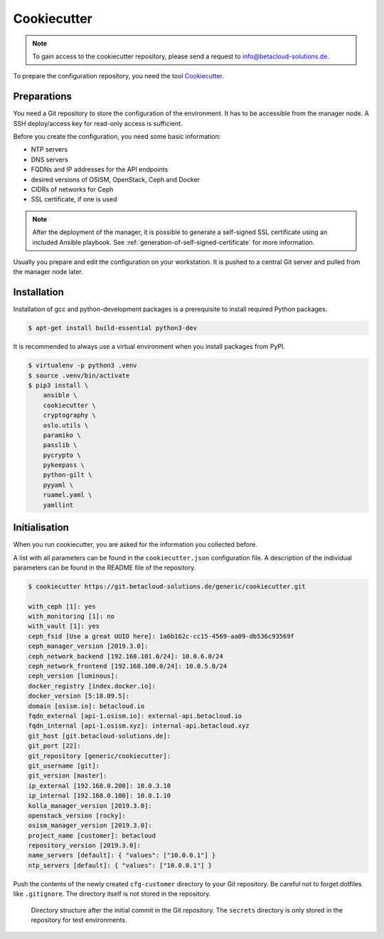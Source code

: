 ============
Cookiecutter
============

.. note::

   To gain access to the cookiecutter repository, please send a request to info@betacloud-solutions.de.

To prepare the configuration repository, you need the tool `Cookiecutter <https://github.com/audreyr/cookiecutter>`_.

Preparations
============

You need a Git repository to store the configuration of the environment. It has to be accessible
from the manager node. A SSH deploy/access key for read-only access is sufficient.

Before you create the configuration, you need some basic information:

* NTP servers
* DNS servers
* FQDNs and IP addresses for the API endpoints
* desired versions of OSISM, OpenStack, Ceph and Docker
* CIDRs of networks for Ceph
* SSL certificate, if one is used

.. note::

   After the deployment of the manager, it is possible to generate a self-signed SSL certificate
   using an included Ansible playbook. See :ref:`generation-of-self-signed-certificate` for more
   information.

Usually you prepare and edit the configuration on your workstation. It is pushed to a central Git
server and pulled from the manager node later.

Installation
============

Installation of gcc and python-development packages is a prerequisite to install
required Python packages.

.. code-block:: console

   $ apt-get install build-essential python3-dev

It is recommended to always use a virtual environment when you install packages from PyPI.

.. code-block:: console

   $ virtualenv -p python3 .venv
   $ source .venv/bin/activate
   $ pip3 install \
       ansible \
       cookiecutter \
       cryptography \
       oslo.utils \
       paramiko \
       passlib \
       pycrypto \
       pykeepass \
       python-gilt \
       pyyaml \
       ruamel.yaml \
       yamllint

Initialisation
==============

When you run cookiecutter, you are asked for the information you collected before.

A list with all parameters can be found in the ``cookiecutter.json`` configuration file.
A description of the individual parameters can be found in the README file of the repository.

.. code-block:: console

   $ cookiecutter https://git.betacloud-solutions.de/generic/cookiecutter.git

   with_ceph [1]: yes
   with_monitoring [1]: no
   with_vault [1]: yes
   ceph_fsid [Use a great UUID here]: 1a6b162c-cc15-4569-aa09-db536c93569f
   ceph_manager_version [2019.3.0]:
   ceph_network_backend [192.168.101.0/24]: 10.0.6.0/24
   ceph_network_frontend [192.168.100.0/24]: 10.0.5.0/24
   ceph_version [luminous]:
   docker_registry [index.docker.io]:
   docker_version [5:18.09.5]:
   domain [osism.io]: betacloud.io
   fqdn_external [api-1.osism.io]: external-api.betacloud.io
   fqdn_internal [api-1.osism.xyz]: internal-api.betacloud.xyz
   git_host [git.betacloud-solutions.de]:
   git_port [22]:
   git_repository [generic/cookiecutter]:
   git_username [git]:
   git_version [master]:
   ip_external [192.168.0.200]: 10.0.3.10
   ip_internal [192.168.0.100]: 10.0.1.10
   kolla_manager_version [2019.3.0]:
   openstack_version [rocky]:
   osism_manager_version [2019.3.0]:
   project_name [customer]: betacloud
   repository_version [2019.3.0]:
   name_servers [default]: { "values": ["10.0.0.1"] }
   ntp_servers [default]: { "values": ["10.0.0.1"] }

Push the contents of the newly created ``cfg-customer`` directory to your Git repository. Be careful
not to forget dotfiles like ``.gitignore``. The directory itself is not stored in the repository.

.. figure:: /images/gitlab-initial-commit.png

   Directory structure after the initial commit in the Git repository. The ``secrets`` directory
   is only stored in the repository for test environments.
